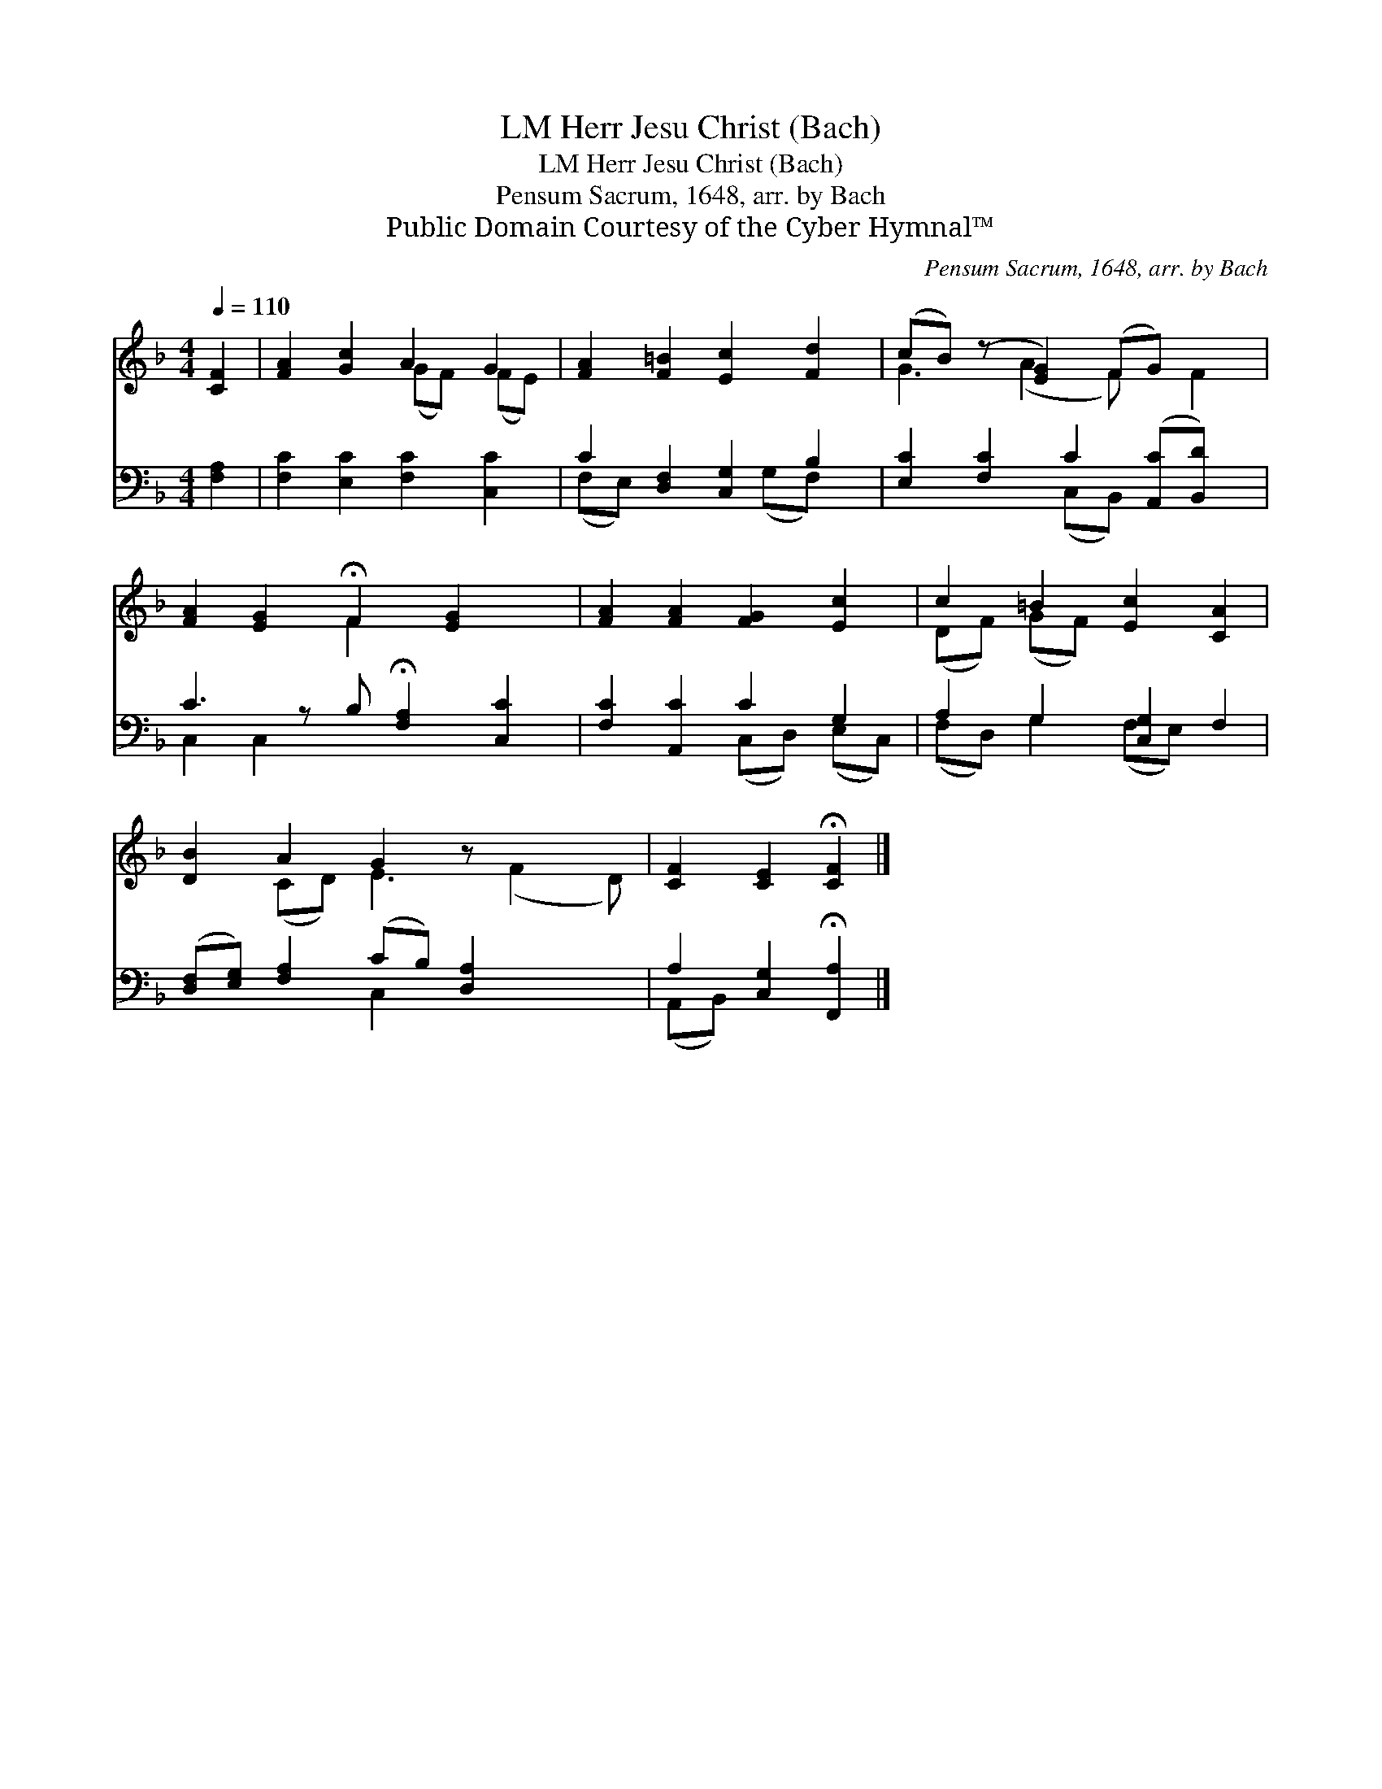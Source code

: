 X:1
T:Herr Jesu Christ (Bach), LM
T:Herr Jesu Christ (Bach), LM
T:Pensum Sacrum, 1648, arr. by Bach
T:Public Domain Courtesy of the Cyber Hymnal™
C:Pensum Sacrum, 1648, arr. by Bach
Z:Public Domain
Z:Courtesy of the Cyber Hymnal™
%%score ( 1 2 ) ( 3 4 )
L:1/8
Q:1/4=110
M:4/4
K:F
V:1 treble 
V:2 treble 
V:3 bass 
V:4 bass 
V:1
 [CF]2 | [FA]2 [Gc]2 A2 G2 | [FA]2 [F=B]2 [Ec]2 [Fd]2 | (cB) (z [EG]2) (FG) x2 | %4
 [FA]2 [EG]2 !fermata!F2 [EG]2 x | [FA]2 [FA]2 [FG]2 [Ec]2 | c2 =B2 [Ec]2 [CA]2 | %7
 [DB]2 A2 G2 z x3 | [CF]2 [CE]2 !fermata![CF]2 |] %9
V:2
 x2 | x4 (GF) (FE) | x8 | G3 (A2 F) x F2 | x4 F2 x3 | x8 | (DF) (GF) x4 | x2 (CD) E3 (F2 D) | x6 |] %9
V:3
 [F,A,]2 | [F,C]2 [E,C]2 [F,C]2 [C,C]2 | C2 [D,F,]2 [C,G,]2 B,2 | %3
 [E,C]2 [F,C]2 C2 ([A,,C][B,,D]) x | C3 z B, !fermata![F,A,]2 [C,C]2 | [F,C]2 [A,,C]2 C2 G,2 | %6
 A,2 G,2 [C,G,]2 F,2 | ([D,F,][E,G,]) [F,A,]2 (CB,) [D,A,]2 x2 | A,2 [C,G,]2 !fermata![F,,A,]2 |] %9
V:4
 x2 | x8 | (F,E,) x3 (G,F,) x | x4 (C,B,,) x3 | C,2 C,2 x5 | x4 (C,D,) (E,C,) | %6
 (F,D,) G,2 (F,E,) x2 | x4 C,2 x4 | (A,,B,,) x4 |] %9

